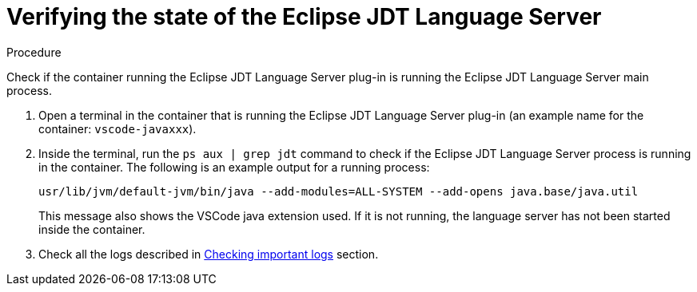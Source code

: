 [id="verifying-the-state-of-the-eclipse-jdt-language-server_{context}"]
= Verifying the state of the Eclipse JDT Language Server

.Procedure

Check if the container running the Eclipse JDT Language Server plug-in is running the Eclipse JDT Language Server main process.

. Open a terminal in the container that is running the Eclipse JDT Language Server plug-in (an example name for the container: `vscode-javaxxx`).

. Inside the terminal, run the `ps aux | grep jdt` command to check if the Eclipse JDT Language Server process is running in the container. The following is an example output for a running process:
+
----
usr/lib/jvm/default-jvm/bin/java --add-modules=ALL-SYSTEM --add-opens java.base/java.util
----
+
This message also shows the VSCode java extension used. If it is not running, the language server has not been started inside the container.

. Check all the logs described in link:#checking-important-logs_viewing-logs-from-language-servers-and-debug-adapters[Checking important logs] section.
